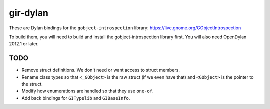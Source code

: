 gir-dylan
=========

These are Dylan bindings for the ``gobject-introspection`` library: https://live.gnome.org/GObjectIntrospection

To build them, you will need to build and install the gobject-introspection
library first. You will also need OpenDylan 2012.1 or later.

TODO
----

* Remove struct definitions. We don't need or want access to
  struct members.
* Rename class types so that ``<_GObject>`` is the raw struct (if we
  even have that) and ``<GObject>`` is the pointer to the struct.
* Modify how enumerations are handled so that they use ``one-of``.
* Add back bindings for ``GITypelib`` and ``GIBaseInfo``.
